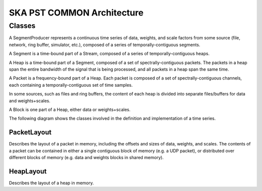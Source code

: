SKA PST COMMON Architecture
===========================

Classes
-------

A SegmentProducer represents a continuous time series of data, weights, and scale factors from some source (file, network, ring buffer, simulator, etc.), composed of a series of temporally-contiguous segments.

A Segment is a time-bound part of a Stream, composed of a series of temporally-contiguous heaps.

A Heap is a time-bound part of a Segment, composed of a set of spectrally-contiguous packets.  The packets in a heap span the entire bandwidth of the signal that is being processed,
and all packets in a heap span the same time.

A Packet is a frequency-bound part of a Heap.  Each packet is composed of a set of spectrally-contiguous channels, each containing a temporally-contiguous set of time samples.

In some sources, such as files and ring buffers, the content of each heap is divided into separate files/buffers for data and weights+scales.

A Block is one part of a Heap, either data or weights+scales.

The following diagram shows the classes involved in the definition and implementation of a time series.

.. uml:: segment_producer_class_diagram.puml
  :caption: Class diagram showing main classes involved in the definition of a stream

PacketLayout
^^^^^^^^^^^^

Describes the layout of a packet in memory, including the offsets and sizes of data, weights, and scales.
The contents of a packet can be contained in either a single contiguous block of memory (e.g. a UDP packet), 
or distributed over different blocks of memory (e.g. data and weights blocks in shared memory).

HeapLayout
^^^^^^^^^^

Describes the layout of a heap in memory.
